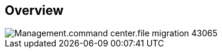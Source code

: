 
////

Comments Sections:
Used in:

_include/todo/Management.command_center.file_migration.adoc


////

== Overview
image::Management.command_center.file_migration-43065.png[]
